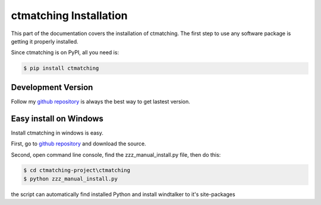 ctmatching Installation
=======================

This part of the documentation covers the installation of ctmatching. The first step to use any software package is getting it properly installed.

Since ctmatching is on PyPI, all you need is:

.. code-block:: console

	$ pip install ctmatching
	

Development Version
-------------------
Follow my `github repository <https://github.com/MacHu-GWU/ctmatching-project>`_ is always the best way to get lastest version.


Easy install on Windows
-----------------------

Install ctmatching in windows is easy.

First, go to `github repository <https://github.com/MacHu-GWU/ctmatching-project>`_ and download the source.

Second, open command line console, find the zzz_manual_install.py file, then do this:

.. code-block:: console

	$ cd ctmatching-project\ctmatching
	$ python zzz_manual_install.py

the script can automatically find installed Python and install windtalker to it's site-packages